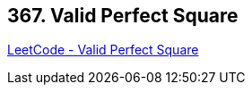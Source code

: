 == 367. Valid Perfect Square

https://leetcode.com/problems/valid-perfect-square/[LeetCode - Valid Perfect Square]

